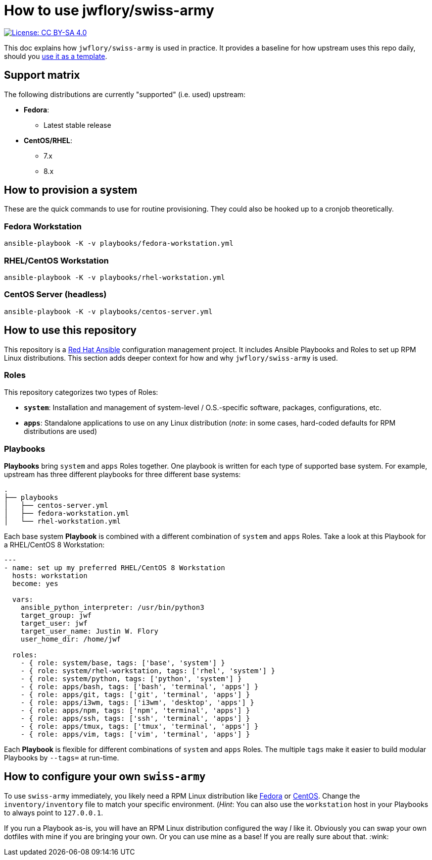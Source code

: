 = How to use jwflory/swiss-army

[link=https://creativecommons.org/licenses/by-sa/4.0/]
image::https://img.shields.io/badge/License-CC%20BY--SA%204.0-lightgrey.svg[License: CC BY-SA 4.0]

This doc explains how `jwflory/swiss-army` is used in practice.
It provides a baseline for how upstream uses this repo daily, should you https://github.com/jwflory/swiss-army/generate[use it as a template].


== Support matrix

The following distributions are currently "supported" (i.e. used) upstream:

* *Fedora*:
** Latest stable release
* *CentOS/RHEL*:
** 7.x
** 8.x


== How to provision a system

These are the quick commands to use for routine provisioning.
They could also be hooked up to a cronjob theoretically.

=== Fedora Workstation

[source,bash]
----
ansible-playbook -K -v playbooks/fedora-workstation.yml
----

=== RHEL/CentOS Workstation

[source,bash]
----
ansible-playbook -K -v playbooks/rhel-workstation.yml
----

=== CentOS Server (headless)

[source,bash]
----
ansible-playbook -K -v playbooks/centos-server.yml
----


== How to use this repository

This repository is a https://www.ansible.com/[Red Hat Ansible] configuration management project.
It includes Ansible Playbooks and Roles to set up RPM Linux distributions.
This section adds deeper context for how and why `jwflory/swiss-army` is used.

=== Roles

This repository categorizes two types of Roles:

* *`system`*:
  Installation and management of system-level / O.S.-specific software, packages, configurations, etc.
* *`apps`*:
  Standalone applications to use on any Linux distribution
  (_note_: in some cases, hard-coded defaults for RPM distributions are used)

=== Playbooks

*Playbooks* bring `system` and `apps` Roles together.
One playbook is written for each type of supported base system.
For example, upstream has three different playbooks for three different base systems:

[source,sh]
----
.
├── playbooks
│   ├── centos-server.yml
│   ├── fedora-workstation.yml
│   └── rhel-workstation.yml
----

Each base system *Playbook* is combined with a different combination of `system` and `apps` Roles.
Take a look at this Playbook for a RHEL/CentOS 8 Workstation:

[source,yaml]
----
---
- name: set up my preferred RHEL/CentOS 8 Workstation
  hosts: workstation
  become: yes

  vars:
    ansible_python_interpreter: /usr/bin/python3
    target_group: jwf
    target_user: jwf
    target_user_name: Justin W. Flory
    user_home_dir: /home/jwf

  roles:
    - { role: system/base, tags: ['base', 'system'] }
    - { role: system/rhel-workstation, tags: ['rhel', 'system'] }
    - { role: system/python, tags: ['python', 'system'] }
    - { role: apps/bash, tags: ['bash', 'terminal', 'apps'] }
    - { role: apps/git, tags: ['git', 'terminal', 'apps'] }
    - { role: apps/i3wm, tags: ['i3wm', 'desktop', 'apps'] }
    - { role: apps/npm, tags: ['npm', 'terminal', 'apps'] }
    - { role: apps/ssh, tags: ['ssh', 'terminal', 'apps'] }
    - { role: apps/tmux, tags: ['tmux', 'terminal', 'apps'] }
    - { role: apps/vim, tags: ['vim', 'terminal', 'apps'] }
----

Each *Playbook* is flexible for different combinations of `system` and `apps` Roles.
The multiple `tags` make it easier to build modular Playbooks by `--tags=` at run-time.


== How to configure your own `swiss-army`

To use `swiss-army` immediately, you likely need a RPM Linux distribution like https://getfedora.org/[Fedora] or https://www.centos.org/[CentOS].
Change the `inventory/inventory` file to match your specific environment.
(_Hint_: You can also use the `workstation` host in your Playbooks to always point to `127.0.0.1`.

If you run a Playbook as-is, you will have an RPM Linux distribution configured the way _I_ like it.
Obviously you can swap your own dotfiles with mine if you are bringing your own.
Or you can use mine as a base!
If you are really sure about that.
:wink:
